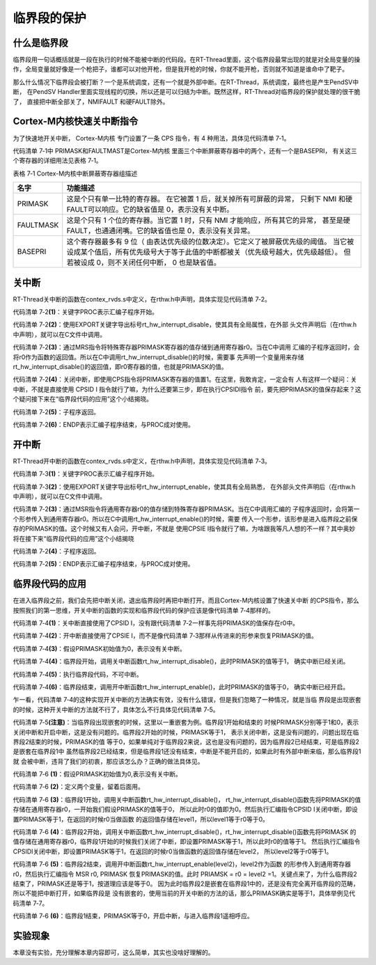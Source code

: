.. vim: syntax=rst

临界段的保护
===============

什么是临界段
~~~~~~~~~~~~~

临界段用一句话概括就是一段在执行的时候不能被中断的代码段。在RT-Thread里面，这个临界段最常出现的就是对全局变量的操作，全局变量就好像是一个枪把子，谁都可以对他开枪，但是我开枪的时候，你就不能开枪，否则就不知道是谁命中了靶子。

那么什么情况下临界段会被打断？一个是系统调度，还有一个就是外部中断。在RT-Thread，系统调度，最终也是产生PendSV中断，
在PendSV Handler里面实现线程的切换，所以还是可以归结为中断。既然这样，RT-Thread对临界段的保护就处理的很干脆了，
直接把中断全部关了，NMIFAULT 和硬FAULT除外。

Cortex-M内核快速关中断指令
~~~~~~~~~~~~~~~~~~~~~~~~~~~

为了快速地开关中断， Cortex-M内核 专门设置了一条 CPS 指令，有 4 种用法，具体见代码清单 7‑1。

.. code-block::
    :caption:  代码清单 7‑1 CPS 指令用法
    :linenos:

    CPSID I ;PRIMASK=1 ;关中断
    CPSIE I ;PRIMASK=0 ;开中断
    CPSID F ;FAULTMASK=1 ;关异常
    CPSIE F ;FAULTMASK=0 ;开异常

代码清单 7‑1中 PRIMASK和FAULTMAST是Cortex-M内核 里面三个中断屏蔽寄存器中的两个，还有一个是BASEPRI，
有关这三个寄存器的详细用法见表格 7‑1。

表格 7‑1 Cortex-M内核中断屏蔽寄存器组描述

========= ==============
名字       功能描述
========= ==============
PRIMASK    这是个只有单一比特的寄存器。 在它被置 1 后，就关掉所有可屏蔽的异常，
           只剩下 NMI 和硬 FAULT可以响应。它的缺省值是 0，表示没有关中断。
FAULTMASK  这是个只有 1 个位的寄存器。当它置 1 时，只有 NMI 才能响应，所有其它的异常，
           甚至是硬 FAULT，也通通闭嘴。它的缺省值也是 0，表示没有关异常。
BASEPRI    这个寄存器最多有 9 位（ 由表达优先级的位数决定）。它定义了被屏蔽优先级的阈值。
           当它被设成某个值后，所有优先级号大于等于此值的中断都被关（优先级号越大，优先级越低）。
           但若被设成 0，则不关闭任何中断， 0 也是缺省值。
========= ==============

关中断
~~~~~~~

RT-Thread关中断的函数在contex_rvds.s中定义，在rthw.h中声明，具体实现见代码清单 7‑2。

.. code-block::
    :caption:  代码清单 7‑2 关中断
    :linenos:

    ;/\*
    ; \* rt_base_t rt_hw_interrupt_disable();
    ; \*/
    rt_hw_interrupt_disable PROC;     (1)
    EXPORT rt_hw_interrupt_disable;   (2)
    MRS r0, PRIMASK;                  (3)
    CPSID I;                          (4)
    BX LR;                            (5)
    ENDP;                             (6)


代码清单 7‑2\ **(1)**\ ：关键字PROC表示汇编子程序开始。

代码清单 7‑2\ **(2)**\ ：使用EXPORT关键字导出标号rt_hw_interrupt_disable，使其具有全局属性，在外部
头文件声明后（在rthw.h中声明），就可以在C文件中调用。

代码清单 7‑2\ **(3)**\ ：通过MRS指令将特殊寄存器PRIMASK寄存器的值存储到通用寄存器r0。当在C中调用
汇编的子程序返回时，会将r0作为函数的返回值。所以在C中调用rt_hw_interrupt_disable()的时候，需要事
先声明一个变量用来存储rt_hw_interrupt_disable()的返回值，即r0寄存器的值，也就是PRIMASK的值。

代码清单 7‑2\ **(4)**\ ：关闭中断，即使用CPS指令将PRIMASK寄存器的值置1。在这里，我敢肯定，一定会有
人有这样一个疑问：关中断，不就是直接使用 CPSID I 指令就行了嘛，为什么还要第三步，即在执行CPSIDI指令
前，要先把PRIMASK的值保存起来？这个疑问接下来在“临界段代码的应用”这个小结揭晓。

代码清单 7‑2\ **(5)**\ ：子程序返回。

代码清单 7‑2\ **(6)**\ ：ENDP表示汇编子程序结束，与PROC成对使用。

开中断
~~~~~~~~~

RT-Thread开中断的函数在contex_rvds.s中定义，在rthw.h中声明，具体实现见代码清单 7‑3。

.. code-block::
    :caption:  代码清单 7‑3 开中断
    :linenos:

    ;/\*
    ; \* void rt_hw_interrupt_enable(rt_base_t level);
    ; \*/
    rt_hw_interrupt_enable PROC;     (1)
    EXPORT rt_hw_interrupt_enable;   (2)
    MSR PRIMASK, r0                  (3)
    BX LR;                           (4)
    ENDP;                            (5)


代码清单 7‑3\ **(1)**\ ：关键字PROC表示汇编子程序开始。

代码清单 7‑3\ **(2)**\ ：使用EXPORT关键字导出标号rt_hw_interrupt_enable，使其具有全局熟悉，
在外部头文件声明后（在rthw.h中声明），就可以在C文件中调用。

代码清单 7‑2\ **(3)**\ ：通过MSR指令将通用寄存器r0的值存储到特殊寄存器PRIMASK。当在C中调用汇编的
子程序返回时，会将第一个形参传入到通用寄存器r0。所以在C中调用rt_hw_interrupt_enable()的时候，需要
传入一个形参，该形参是进入临界段之前保存的PRIMASK的值。这个时候又有人会问，开中断，不就是
使用CPSIE I指令就行了嘛，为啥跟我等凡人想的不一样？其中奥妙将在接下来“临界段代码的应用”这个小结揭晓

代码清单 7‑2\ **(4)**\ ：子程序返回。

代码清单 7‑2\ **(5)**\ ：ENDP表示汇编子程序结束，与PROC成对使用。

临界段代码的应用
~~~~~~~~~~~~~~~~~~~

在进入临界段之前，我们会先把中断关闭，退出临界段时再把中断打开。而且Cortex-M内核设置了快速关中断
的CPS指令，那么按照我们的第一思维，开关中断的函数的实现和临界段代码的保护应该是像代码清单 7‑4那样的。

.. code-block::
    :caption: 代码清单 7‑4 开关中断的函数的实现和临界段代码的保护
    :linenos:

    ; 开关中断函数的实现  
    ;/*
    ; * void rt_hw_interrupt_disable();
    ; */
    rt_hw_interrupt_disable    PROC
        EXPORT  rt_hw_interrupt_disable
        CPSID   I                                    (1)
        BX      LR
        ENDP

    ;/*
    ; * void rt_hw_interrupt_enable(void);
    ; */
    rt_hw_interrupt_enable    PROC
        EXPORT  rt_hw_interrupt_enable
        CPSIE   I                                    (2)
        BX      LR
        ENDP

    PRIMASK = 0;                      /* PRIMASK初始值为0,表示没有关中断 */ (3)

    /* 临界段代码保护 */
    {
        /* 临界段开始 */
        rt_hw_interrupt_disable();     /* 关中断,PRIMASK = 1 */            (4)
        {
            /* 执行临界段代码，不可中断 */                                   (5)
        }
        /* 临界段结束 */
        rt_hw_interrupt_enable();      /* 开中断,PRIMASK = 0 */            (6)
    }


代码清单 7‑4\ **(1)**\ ：关中断直接使用了CPSID I，没有跟代码清单 7‑2一样事先将PRIMASK的值保存在r0中。

代码清单 7‑4\ **(2)**\ ：开中断直接使用了CPSIE I，而不是像代码清单 7‑3那样从传进来的形参来恢复PRIMASK的值。

代码清单 7‑4\ **(3)**\ ：假设PRIMASK初始值为0，表示没有关中断。

代码清单 7‑4\ **(4)**\ ：临界段开始，调用关中断函数rt_hw_interrupt_disable()，此时PRIMASK的值等于1，
确实中断已经关闭。

代码清单 7‑4\ **(5)**\ ：执行临界段代码，不可中断。

代码清单 7‑4\ **(6)**\ ：临界段结束，调用开中断函数rt_hw_interrupt_enable()，此时PRIMASK的值等于0，
确实中断已经开启。

乍一看，代码清单 7‑4的这种实现开关中断的方法确实有效，没有什么错误，但是我们忽略了一种情况，就是当临
界段是出现嵌套的时候，这种开关中断的方法就不行了，具体怎么不行具体见代码清单 7‑5。

.. code-block::
    :caption: 代码清单 7‑5 开关中断的函数的实现和嵌套临界段代码的保护（有错误，只为讲解）
    :linenos:

    ; 开关中断函数的实现
    ;/*
    ; * void rt_hw_interrupt_disable();
    ; */
    rt_hw_interrupt_disable    PROC
        EXPORT  rt_hw_interrupt_disable
        CPSID   I
        BX      LR
        ENDP

    ;/*
    ; * void rt_hw_interrupt_enable(void);
    ; */
    rt_hw_interrupt_enable    PROC
        EXPORT  rt_hw_interrupt_enable
        CPSIE   I
        BX      LR
        ENDP

    PRIMASK = 0;                            /* PRIMASK初始值为0,表示没有关中断 */
    /* 临界段代码 */
    {
        /* 临界段1开始 */
        rt_hw_interrupt_disable();           /* 关中断,PRIMASK = 1 */
        {
            /* 临界段2 */
            rt_hw_interrupt_disable();       /* 关中断,PRIMASK = 1 */
            {

            }
            rt_hw_interrupt_enable();        /* 开中断,PRIMASK = 0 */  (注意)
        }
        /* 临界段1结束 */
        rt_hw_interrupt_enable();            /* 开中断,PRIMASK = 0 */
    }

代码清单 7‑5\ **(注意)**\ ：当临界段出现嵌套的时候，这里以一重嵌套为例。临界段1开始和结束的
时候PRIMASK分别等于1和0，表示关闭中断和开启中断，这是没有问题的。临界段2开始的时候，PRIMASK等于1，
表示关闭中断，这是没有问题的，问题出现在临界段2结束的时候，PRIMASK的值
等于0，如果单纯对于临界段2来说，这也是没有问题的，因为临界段2已经结束，可是临界段2是嵌套在临界段1中
虽然临界段2已经结束，但是临界段1还没有结束，中断是不能开启的，如果此时有外部中断来临，那么临界段1就
会被中断，违背了我们的初衷，那应该怎么办？正确的做法具体见。

.. code-block::
    :caption: 代码清单 7‑6 开关中断的函数的实现和嵌套临界段代码的保护（正确）
    :linenos:

    ;/*
    ; * rt_base_t rt_hw_interrupt_disable();
    ; */
    rt_hw_interrupt_disable    PROC
        EXPORT  rt_hw_interrupt_disable
        MRS     r0, PRIMASK
        CPSID   I
        BX      LR
        ENDP

    ;/*
    ; * void rt_hw_interrupt_enable(rt_base_t level);
    ; */
    rt_hw_interrupt_enable    PROC
        EXPORT  rt_hw_interrupt_enable
        MSR     PRIMASK, r0
        BX      LR
        ENDP

    PRIMASK = 0;        /* PRIMASK初始值为0,表示没有关中断 */                   (1)
    rt_base_t level1;                                                         (2)
    rt_base_t level2;

    /* 临界段代码 */
    {
        /* 临界段1开始 */
        level1 = rt_hw_interrupt_disable();   /* 关中断,level1=0,PRIMASK=1 */  (3)
        {
            /* 临界段2 */
            level2 = rt_hw_interrupt_disable(); /* 关中断,level2=1,PRIMASK=1 */(4)
            {

            }
            rt_hw_interrupt_enable(level2);     /* 开中断,level2=1,PRIMASK=1 */(5)
        }
        /* 临界段1结束 */
        rt_hw_interrupt_enable(level1);      /* 开中断,level1=0,PRIMASK=0 */   (6)
    }



代码清单 7‑6 **(1)**\ ：假设PRIMASK初始值为0,表示没有关中断。

代码清单 7‑6 **(2)**\ ：定义两个变量，留着后面用。

代码清单 7‑6 **(3)**\ ：临界段1开始，调用关中断函数rt_hw_interrupt_disable()，
rt_hw_interrupt_disable()函数先将PRIMASK的值存储在通用寄存器r0，一开始我们假设PRIMASK的值等于0，
所以此时r0的值即为0。然后执行汇编指令CPSID I关闭中断，即设置PRIMASK等于1，在返回的时候r0当做函数
的返回值存储在level1，所以level1等于r0等于0。

代码清单 7‑6 **(4)**\
：临界段2开始，调用关中断函数rt_hw_interrupt_disable()，rt_hw_interrupt_disable()函数先将PRIMASK
的值存储在通用寄存器r0，临界段1开始的时候我们关闭了中断，即设置PRIMASK等于1，所以此时r0的值等于1。
然后执行汇编指令 CPSIDI关闭中断，即设置PRIMASK等于1，在返回的时候r0当做函数的返回值存储在level2，
所以level2等于r0等于1。

代码清单 7‑6 **(5)**\ ：临界段2结束，调用开中断函数rt_hw_interrupt_enable(level2)，level2作为函数
的形参传入到通用寄存器r0，然后执行汇编指令 MSR r0, PRIMASK 恢复PRIMASK的值。此时
PRIAMSK = r0 = level2 =1。关键点来了，为什么临界段2结束了，PRIMASK还是等于1，按道理应该是等于0。
因为此时临界段2是嵌套在临界段1中的，还是没有完全离开临界段的范畴，所以不能把中断打开，如果临界段是
没有嵌套的，使用当前的开关中断的方法的话，那么PRIMASK确实是等于1，具体举例见代码清单 7‑7。

.. code-block::
    :caption: 代码清单 7‑7 开关中断的函数的实现和一重临界段代码的保护（正确）
    :linenos:

    ;/*
    ; * rt_base_t rt_hw_interrupt_disable();
    ; */
    rt_hw_interrupt_disable    PROC
        EXPORT  rt_hw_interrupt_disable
        MRS     r0, PRIMASK
        CPSID   I
        BX      LR
        ENDP

    ;/*
    ; * void rt_hw_interrupt_enable(rt_base_t level);
    ; */
    rt_hw_interrupt_enable    PROC
        EXPORT  rt_hw_interrupt_enable
        MSR     PRIMASK, r0
        BX      LR
        ENDP
    PRIMASK = 0;                           /* PRIMASK初始值为0,表示没有关中断 */
    rt_base_t level1;

    /* 临界段代码 */
    {
    /* 临界段开始 */
    level1 = rt_hw_interrupt_disable();/* 关中断,level1=0,PRIMASK=1 */
    {

    }
    /* 临界段结束 */
    rt_hw_interrupt_enable(level1);    /* 开中断,level1=0,PRIMASK=0 */(注意点)
    }

代码清单 7‑6 **(6)**\ ：临界段1结束，PRIMASK等于0，开启中断，与进入临界段1遥相呼应。

实验现象
~~~~~~~~~

本章没有实验，充分理解本章内容即可，这么简单，其实也没啥好理解的。
